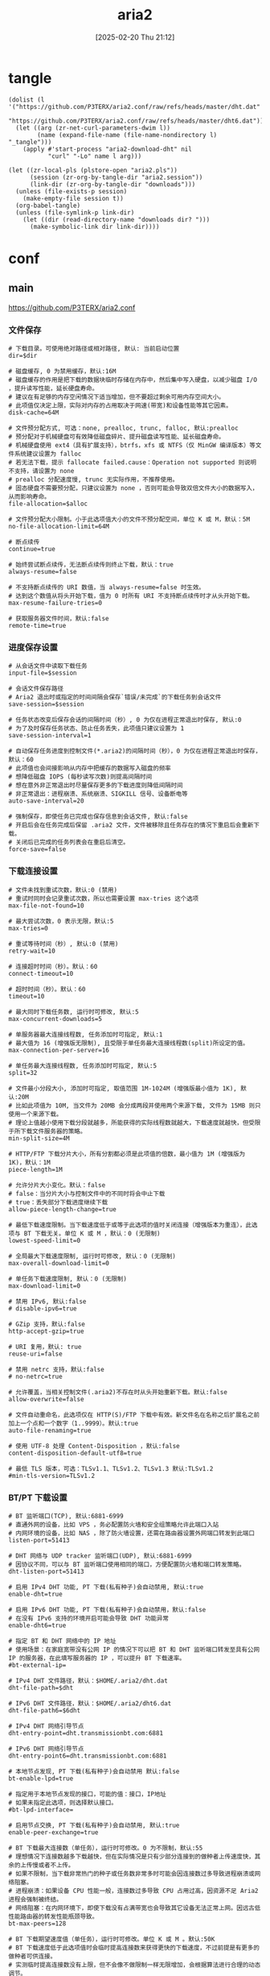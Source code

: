 #+title:      aria2
#+date:       [2025-02-20 Thu 21:12]
#+filetags:   :network:
#+identifier: 20250220T211258

* tangle
#+begin_src elisp
(dolist (l '("https://github.com/P3TERX/aria2.conf/raw/refs/heads/master/dht.dat"
             "https://github.com/P3TERX/aria2.conf/raw/refs/heads/master/dht6.dat"))
  (let ((arg (zr-net-curl-parameters-dwim l))
        (name (expand-file-name (file-name-nondirectory l) "_tangle")))
    (apply #'start-process "aria2-download-dht" nil
           "curl" "-Lo" name l arg)))

(let ((zr-local-pls (plstore-open "aria2.pls"))
      (session (zr-org-by-tangle-dir "aria2.session"))
      (link-dir (zr-org-by-tangle-dir "downloads")))
  (unless (file-exists-p session)
    (make-empty-file session t))
  (org-babel-tangle)
  (unless (file-symlink-p link-dir)
    (let ((dir (read-directory-name "downloads dir? ")))
      (make-symbolic-link dir link-dir))))
#+end_src

* conf
** main
:PROPERTIES:
:header-args+: :tangle (zr-org-by-tangle-dir "aria2.conf") :mkdirp t
:END:

https://github.com/P3TERX/aria2.conf
*** 文件保存
:PROPERTIES:
:CUSTOM_ID: 2847641e-b3b8-4f68-b91c-4a1c6722d88e
:END:

#+begin_src conf-unix :var dir="./downloads" alloc=(if (y-or-n-p "SSD? ") "none" "falloc")
# 下载目录。可使用绝对路径或相对路径, 默认: 当前启动位置
dir=$dir

# 磁盘缓存, 0 为禁用缓存，默认:16M
# 磁盘缓存的作用是把下载的数据块临时存储在内存中，然后集中写入硬盘，以减少磁盘 I/O ，提升读写性能，延长硬盘寿命。
# 建议在有足够的内存空闲情况下适当增加，但不要超过剩余可用内存空间大小。
# 此项值仅决定上限，实际对内存的占用取决于网速(带宽)和设备性能等其它因素。
disk-cache=64M

# 文件预分配方式, 可选：none, prealloc, trunc, falloc, 默认:prealloc
# 预分配对于机械硬盘可有效降低磁盘碎片、提升磁盘读写性能、延长磁盘寿命。
# 机械硬盘使用 ext4（具有扩展支持），btrfs，xfs 或 NTFS（仅 MinGW 编译版本）等文件系统建议设置为 falloc
# 若无法下载，提示 fallocate failed.cause：Operation not supported 则说明不支持，请设置为 none
# prealloc 分配速度慢, trunc 无实际作用，不推荐使用。
# 固态硬盘不需要预分配，只建议设置为 none ，否则可能会导致双倍文件大小的数据写入，从而影响寿命。
file-allocation=$alloc

# 文件预分配大小限制。小于此选项值大小的文件不预分配空间，单位 K 或 M，默认：5M
no-file-allocation-limit=64M

# 断点续传
continue=true

# 始终尝试断点续传，无法断点续传则终止下载，默认：true
always-resume=false

# 不支持断点续传的 URI 数值，当 always-resume=false 时生效。
# 达到这个数值从将头开始下载，值为 0 时所有 URI 不支持断点续传时才从头开始下载。
max-resume-failure-tries=0

# 获取服务器文件时间，默认:false
remote-time=true
#+end_src

*** 进度保存设置
:PROPERTIES:
:CUSTOM_ID: 27f62b99-4fa2-40e4-9ade-9b9550952056
:END:
#+begin_src conf-unix :var session="./aria2.session"
# 从会话文件中读取下载任务
input-file=$session

# 会话文件保存路径
# Aria2 退出时或指定的时间间隔会保存`错误/未完成`的下载任务到会话文件
save-session=$session

# 任务状态改变后保存会话的间隔时间（秒）, 0 为仅在进程正常退出时保存, 默认:0
# 为了及时保存任务状态、防止任务丢失，此项值只建议设置为 1
save-session-interval=1

# 自动保存任务进度到控制文件(*.aria2)的间隔时间（秒），0 为仅在进程正常退出时保存，默认：60
# 此项值也会间接影响从内存中把缓存的数据写入磁盘的频率
# 想降低磁盘 IOPS (每秒读写次数)则提高间隔时间
# 想在意外非正常退出时尽量保存更多的下载进度则降低间隔时间
# 非正常退出：进程崩溃、系统崩溃、SIGKILL 信号、设备断电等
auto-save-interval=20

# 强制保存，即使任务已完成也保存信息到会话文件, 默认:false
# 开启后会在任务完成后保留 .aria2 文件，文件被移除且任务存在的情况下重启后会重新下载。
# 关闭后已完成的任务列表会在重启后清空。
force-save=false
#+end_src

*** 下载连接设置
:PROPERTIES:
:CUSTOM_ID: 78cd3fca-00dd-4c54-92e2-9dfd23c9b41a
:END:
#+begin_src conf-unix
# 文件未找到重试次数，默认:0 (禁用)
# 重试时同时会记录重试次数，所以也需要设置 max-tries 这个选项
max-file-not-found=10

# 最大尝试次数，0 表示无限，默认:5
max-tries=0

# 重试等待时间（秒）, 默认:0 (禁用)
retry-wait=10

# 连接超时时间（秒）。默认：60
connect-timeout=10

# 超时时间（秒）。默认：60
timeout=10

# 最大同时下载任务数, 运行时可修改, 默认:5
max-concurrent-downloads=5

# 单服务器最大连接线程数, 任务添加时可指定, 默认:1
# 最大值为 16 (增强版无限制), 且受限于单任务最大连接线程数(split)所设定的值。
max-connection-per-server=16

# 单任务最大连接线程数, 任务添加时可指定, 默认:5
split=32

# 文件最小分段大小, 添加时可指定, 取值范围 1M-1024M (增强版最小值为 1K), 默认:20M
# 比如此项值为 10M, 当文件为 20MB 会分成两段并使用两个来源下载, 文件为 15MB 则只使用一个来源下载。
# 理论上值越小使用下载分段就越多，所能获得的实际线程数就越大，下载速度就越快，但受限于所下载文件服务器的策略。
min-split-size=4M

# HTTP/FTP 下载分片大小，所有分割都必须是此项值的倍数，最小值为 1M (增强版为 1K)，默认：1M
piece-length=1M

# 允许分片大小变化。默认：false
# false：当分片大小与控制文件中的不同时将会中止下载
# true：丢失部分下载进度继续下载
allow-piece-length-change=true

# 最低下载速度限制。当下载速度低于或等于此选项的值时关闭连接（增强版本为重连），此选项与 BT 下载无关。单位 K 或 M ，默认：0 (无限制)
lowest-speed-limit=0

# 全局最大下载速度限制, 运行时可修改, 默认：0 (无限制)
max-overall-download-limit=0

# 单任务下载速度限制, 默认：0 (无限制)
max-download-limit=0

# 禁用 IPv6, 默认:false
# disable-ipv6=true

# GZip 支持，默认:false
http-accept-gzip=true

# URI 复用，默认: true
reuse-uri=false

# 禁用 netrc 支持，默认:false
# no-netrc=true

# 允许覆盖，当相关控制文件(.aria2)不存在时从头开始重新下载。默认:false
allow-overwrite=false

# 文件自动重命名，此选项仅在 HTTP(S)/FTP 下载中有效。新文件名在名称之后扩展名之前加上一个点和一个数字（1..9999）。默认:true
auto-file-renaming=true

# 使用 UTF-8 处理 Content-Disposition ，默认:false
content-disposition-default-utf8=true

# 最低 TLS 版本，可选：TLSv1.1、TLSv1.2、TLSv1.3 默认:TLSv1.2
#min-tls-version=TLSv1.2
#+end_src

*** BT/PT 下载设置
:PROPERTIES:
:CUSTOM_ID: 00b15b1b-cbb2-4628-a525-8aa775cde413
:END:
#+begin_src conf-unix :var dht="./dht.dat" 6dht="./dht6.dat" tracker=(org-file-contents "https://cf.trackerslist.com/best_aria2.txt")
# BT 监听端口(TCP), 默认:6881-6999
# 直通外网的设备，比如 VPS ，务必配置防火墙和安全组策略允许此端口入站
# 内网环境的设备，比如 NAS ，除了防火墙设置，还需在路由器设置外网端口转发到此端口
listen-port=51413

# DHT 网络与 UDP tracker 监听端口(UDP), 默认:6881-6999
# 因协议不同，可以与 BT 监听端口使用相同的端口，方便配置防火墙和端口转发策略。
dht-listen-port=51413

# 启用 IPv4 DHT 功能, PT 下载(私有种子)会自动禁用, 默认:true
enable-dht=true

# 启用 IPv6 DHT 功能, PT 下载(私有种子)会自动禁用，默认:false
# 在没有 IPv6 支持的环境开启可能会导致 DHT 功能异常
enable-dht6=true

# 指定 BT 和 DHT 网络中的 IP 地址
# 使用场景：在家庭宽带没有公网 IP 的情况下可以把 BT 和 DHT 监听端口转发至具有公网 IP 的服务器，在此填写服务器的 IP ，可以提升 BT 下载速率。
#bt-external-ip=

# IPv4 DHT 文件路径，默认：$HOME/.aria2/dht.dat
dht-file-path=$dht

# IPv6 DHT 文件路径，默认：$HOME/.aria2/dht6.dat
dht-file-path6=$6dht

# IPv4 DHT 网络引导节点
dht-entry-point=dht.transmissionbt.com:6881

# IPv6 DHT 网络引导节点
dht-entry-point6=dht.transmissionbt.com:6881

# 本地节点发现, PT 下载(私有种子)会自动禁用 默认:false
bt-enable-lpd=true

# 指定用于本地节点发现的接口，可能的值：接口，IP地址
# 如果未指定此选项，则选择默认接口。
#bt-lpd-interface=

# 启用节点交换, PT 下载(私有种子)会自动禁用, 默认:true
enable-peer-exchange=true

# BT 下载最大连接数（单任务），运行时可修改。0 为不限制，默认:55
# 理想情况下连接数越多下载越快，但在实际情况是只有少部分连接到的做种者上传速度快，其余的上传慢或者不上传。
# 如果不限制，当下载非常热门的种子或任务数非常多时可能会因连接数过多导致进程崩溃或网络阻塞。
# 进程崩溃：如果设备 CPU 性能一般，连接数过多导致 CPU 占用过高，因资源不足 Aria2 进程会强制被终结。
# 网络阻塞：在内网环境下，即使下载没有占满带宽也会导致其它设备无法正常上网。因远古低性能路由器的转发性能瓶颈导致。
bt-max-peers=128

# BT 下载期望速度值（单任务），运行时可修改。单位 K 或 M 。默认:50K
# BT 下载速度低于此选项值时会临时提高连接数来获得更快的下载速度，不过前提是有更多的做种者可供连接。
# 实测临时提高连接数没有上限，但不会像不做限制一样无限增加，会根据算法进行合理的动态调节。
bt-request-peer-speed-limit=10M

# 全局最大上传速度限制, 运行时可修改, 默认:0 (无限制)
# 设置过低可能影响 BT 下载速度
max-overall-upload-limit=2M

# 单任务上传速度限制, 默认:0 (无限制)
max-upload-limit=0

# 最小分享率。当种子的分享率达到此选项设置的值时停止做种, 0 为一直做种, 默认:1.0
# 强烈建议您将此选项设置为大于等于 1.0
seed-ratio=1.0

# 最小做种时间（分钟）。设置为 0 时将在 BT 任务下载完成后停止做种。
seed-time=0

# 做种前检查文件哈希, 默认:true
bt-hash-check-seed=true

# 继续之前的BT任务时, 无需再次校验, 默认:false
bt-seed-unverified=false

bt-tracker=$tracker

# BT tracker 服务器连接超时时间（秒）。默认：60
# 建立连接后，此选项无效，将使用 bt-tracker-timeout 选项的值
bt-tracker-connect-timeout=10

# BT tracker 服务器超时时间（秒）。默认：60
bt-tracker-timeout=10

# BT 服务器连接间隔时间（秒）。默认：0 (自动)
#bt-tracker-interval=0

# BT 下载优先下载文件开头或结尾
bt-prioritize-piece=head=32M,tail=32M

# 保存通过 WebUI(RPC) 上传的种子文件(.torrent)，默认:true
# 所有涉及种子文件保存的选项都建议开启，不保存种子文件有任务丢失的风险。
# 通过 RPC 自定义临时下载目录可能不会保存种子文件。
rpc-save-upload-metadata=true

# 下载种子文件(.torrent)自动开始下载, 默认:true，可选：false|mem
# true：保存种子文件
# false：仅下载种子文件
# mem：将种子保存在内存中
follow-torrent=true

# 种子文件下载完后暂停任务，默认：false
# 在开启 follow-torrent 选项后下载种子文件或磁力会自动开始下载任务进行下载，而同时开启当此选项后会建立相关任务并暂停。
pause-metadata=false

# 保存磁力链接元数据为种子文件(.torrent), 默认:false
bt-save-metadata=true

# 加载已保存的元数据文件(.torrent)，默认:false
bt-load-saved-metadata=true

# 删除 BT 下载任务中未选择文件，默认:false
bt-remove-unselected-file=true

# BT强制加密, 默认: false
# 启用后将拒绝旧的 BT 握手协议并仅使用混淆握手及加密。可以解决部分运营商对 BT 下载的封锁，且有一定的防版权投诉与迅雷吸血效果。
# 此选项相当于后面两个选项(bt-require-crypto=true, bt-min-crypto-level=arc4)的快捷开启方式，但不会修改这两个选项的值。
bt-force-encryption=true

# BT加密需求，默认：false
# 启用后拒绝与旧的 BitTorrent 握手协议(\19BitTorrent protocol)建立连接，始终使用混淆处理握手。
#bt-require-crypto=true

# BT最低加密等级，可选：plain（明文），arc4（加密），默认：plain
#bt-min-crypto-level=arc4

# 分离仅做种任务，默认：false
# 从正在下载的任务中排除已经下载完成且正在做种的任务，并开始等待列表中的下一个任务。
bt-detach-seed-only=true
#+end_src

***  客户端伪装
:PROPERTIES:
:CUSTOM_ID: 695840bb-10ec-4834-a7c2-72d89f0cdf19
:END:
#+begin_src conf-unix
# 自定义 User Agent
user-agent=Mozilla/5.0 (Windows NT 10.0; Win64; x64) AppleWebKit/537.36 (KHTML, like Gecko) Chrome/93.0.4577.63 Safari/537.36 Edg/93.0.961.47

# BT 客户端伪装
# PT 下载需要保持 user-agent 和 peer-agent 两个参数一致
# 部分 PT 站对 Aria2 有特殊封禁机制，客户端伪装不一定有效，且有封禁账号的风险。
#user-agent=Deluge 1.3.15
peer-agent=Deluge 1.3.15
peer-id-prefix=-DE13F0-
#+end_src

*** 执行额外命令
:PROPERTIES:
:CUSTOM_ID: bf1b44df-ae49-4eb7-b9ac-c6e26f41313a
:END:
#+begin_src conf-unix
# 下载停止后执行的命令
# 从 正在下载 到 删除、错误、完成 时触发。暂停被标记为未开始下载，故与此项无关。
# on-download-stop=delete.sh

# 下载完成后执行的命令
# 此项未定义则执行 下载停止后执行的命令 (on-download-stop)
# on-download-complete=clean.sh

# 下载错误后执行的命令
# 此项未定义则执行 下载停止后执行的命令 (on-download-stop)
#on-download-error=

# 下载暂停后执行的命令
#on-download-pause=

# 下载开始后执行的命令
#on-download-start=

# BT 下载完成后执行的命令
#on-bt-download-complete=
#+end_src

*** RPC 设置
:PROPERTIES:
:CUSTOM_ID: dc7cf92e-18fa-44f6-9ab9-8a1b00cb7b0b
:END:
#+begin_src conf-unix :var secret=(auth-source-pick-first-password :host "aria2.localhost")
# 启用 JSON-RPC/XML-RPC 服务器, 默认:false
enable-rpc=true

# 接受所有远程请求, 默认:false
rpc-allow-origin-all=true

# 允许外部访问, 默认:false
rpc-listen-all=true

# RPC 监听端口, 默认:6800
rpc-listen-port=6800

# RPC 密钥
rpc-secret=$secret

# RPC 最大请求大小
rpc-max-request-size=10M

# RPC 服务 SSL/TLS 加密, 默认：false
# 启用加密后必须使用 https 或者 wss 协议连接
# 不推荐开启，建议使用 web server 反向代理，比如 Nginx、Caddy ，灵活性更强。
#rpc-secure=false

# 在 RPC 服务中启用 SSL/TLS 加密时的证书文件(.pem/.crt)
#rpc-certificate=/root/.aria2/xxx.pem

# 在 RPC 服务中启用 SSL/TLS 加密时的私钥文件(.key)
#rpc-private-key=/root/.aria2/xxx.key

# 事件轮询方式, 可选：epoll, kqueue, port, poll, select, 不同系统默认值不同
#event-poll=select
#+end_src

*** 高级选项
:PROPERTIES:
:CUSTOM_ID: 54a84d6e-4186-47ce-8eff-500319b021f0
:END:
#+begin_src conf-unix
# 启用异步 DNS 功能。默认：true
# async-dns=true

# 指定异步 DNS 服务器列表，未指定则从 /etc/resolv.conf 中读取。
#async-dns-server=119.29.29.29,223.5.5.5,8.8.8.8,1.1.1.1

# 指定单个网络接口，可能的值：接口，IP地址，主机名
# 如果接口具有多个 IP 地址，则建议指定 IP 地址。
# 已知指定网络接口会影响依赖本地 RPC 的连接的功能场景，即通过 localhost 和 127.0.0.1 无法与 Aria2 服务端进行讯通。
#interface=

# 指定多个网络接口，多个值之间使用逗号(,)分隔。
# 使用 interface 选项时会忽略此项。
#multiple-interface=
#+end_src

*** 日志设置
:PROPERTIES:
:CUSTOM_ID: 9dadd617-49e9-44c7-9c38-702f62dca162
:END:
#+begin_src conf-unix
# 日志文件保存路径，忽略或设置为空为不保存，默认：不保存
#log=

# 日志级别，可选 debug, info, notice, warn, error 。默认：debug
#log-level=warn

# 控制台日志级别，可选 debug, info, notice, warn, error ，默认：notice
console-log-level=notice

# 安静模式，禁止在控制台输出日志，默认：false
quiet=false

# 下载进度摘要输出间隔时间（秒），0 为禁止输出。默认：60
summary-interval=0

# 关闭控制台进度条输出，避免日志里面打印大量空行
show-console-readout=false
#+end_src
